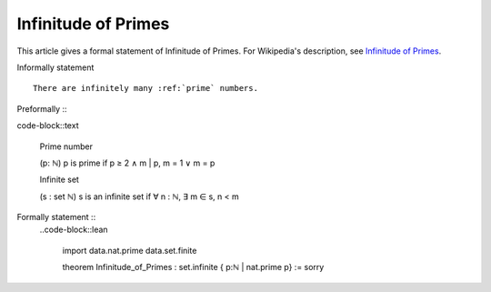 Infinitude of Primes
--------------------

This article gives a formal statement of Infinitude of Primes.  For Wikipedia's
description, see
`Infinitude of Primes <https://en.wikipedia.org/wiki/Prime_number#Infiniteness>`_.

Informally statement ::

  There are infinitely many :ref:`prime` numbers.


Preformally ::
  ..code-block::text

    Prime number

    (p: ℕ) p is prime if p ≥ 2 ∧ m | p, m = 1 ∨ m = p 
  
    Infinite set 

    (s : set ℕ) s is an infinite set if ∀ n : ℕ, ∃ m ∈ s, n < m


Formally statement ::
  ..code-block::lean 

    import data.nat.prime data.set.finite
    
    theorem Infinitude_of_Primes : set.infinite { p:ℕ | nat.prime p} := sorry

  
